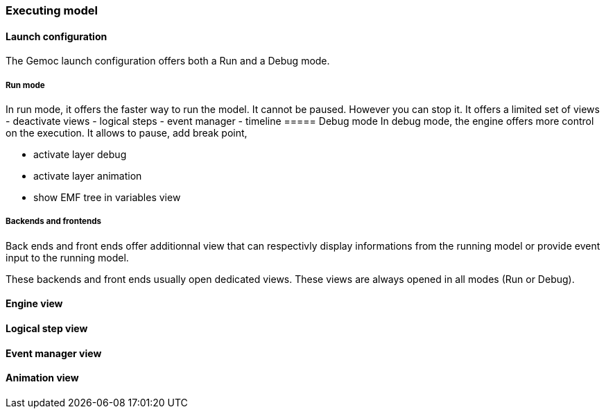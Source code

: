 [[modeling-workbench-executing-model-section]]
=== Executing model
==== Launch configuration

The Gemoc launch configuration offers both a Run and a Debug mode.

===== Run mode
In run mode, it offers the faster way to run the model.
It cannot be paused. However you can stop it.
It offers a limited set of views
	- deactivate views
		- logical steps
		- event manager
		- timeline
===== Debug mode
In debug mode, the engine offers more control on the execution.
It allows to pause, add break point,


	- activate layer debug
	- activate layer animation
	- show EMF tree in variables view

===== Backends and frontends
Back ends and front ends offer additionnal view that can respectivly display informations from the running model or provide event input to the running model.

These backends and front ends usually open dedicated views. These views are always opened in all modes (Run or Debug).

==== Engine view

==== Logical step view

==== Event manager view

==== Animation view
